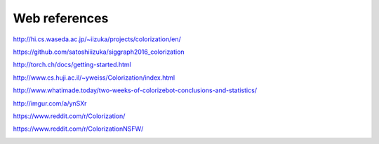 Web references
==============

.. image:: /images/indians.jpeg
  :scale: 50
  
http://hi.cs.waseda.ac.jp/~iizuka/projects/colorization/en/

https://github.com/satoshiiizuka/siggraph2016_colorization

http://torch.ch/docs/getting-started.html

http://www.cs.huji.ac.il/~yweiss/Colorization/index.html

http://www.whatimade.today/two-weeks-of-colorizebot-conclusions-and-statistics/

http://imgur.com/a/ynSXr

https://www.reddit.com/r/Colorization/

https://www.reddit.com/r/ColorizationNSFW/

.. image:: /images/nurse.jpeg
  :scale: 50